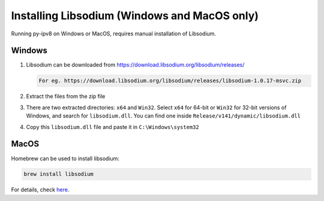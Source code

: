 
Installing Libsodium (Windows and MacOS only)
=============================================

Running py-ipv8 on Windows or MacOS, requires manual installation of Libsodium.

Windows
-------


#. Libsodium can be downloaded from https://download.libsodium.org/libsodium/releases/  

   .. code-block:: none

        For eg. https://download.libsodium.org/libsodium/releases/libsodium-1.0.17-msvc.zip

#. Extract the files from the zip file
#. There are two extracted directories: ``x64`` and ``Win32``. Select ``x64`` for 64-bit or ``Win32`` for 32-bit versions of Windows, and search for ``libsodium.dll``. You can find one inside ``Release/v141/dynamic/libsodium.dll``
#. Copy this ``libsodium.dll`` file and paste it in ``C:\Windows\system32``

MacOS
-----

Homebrew can be used to install libsodium:

.. code-block:: bash

   brew install libsodium

For details, check `here <http://macappstore.org/libsodium/>`_.
